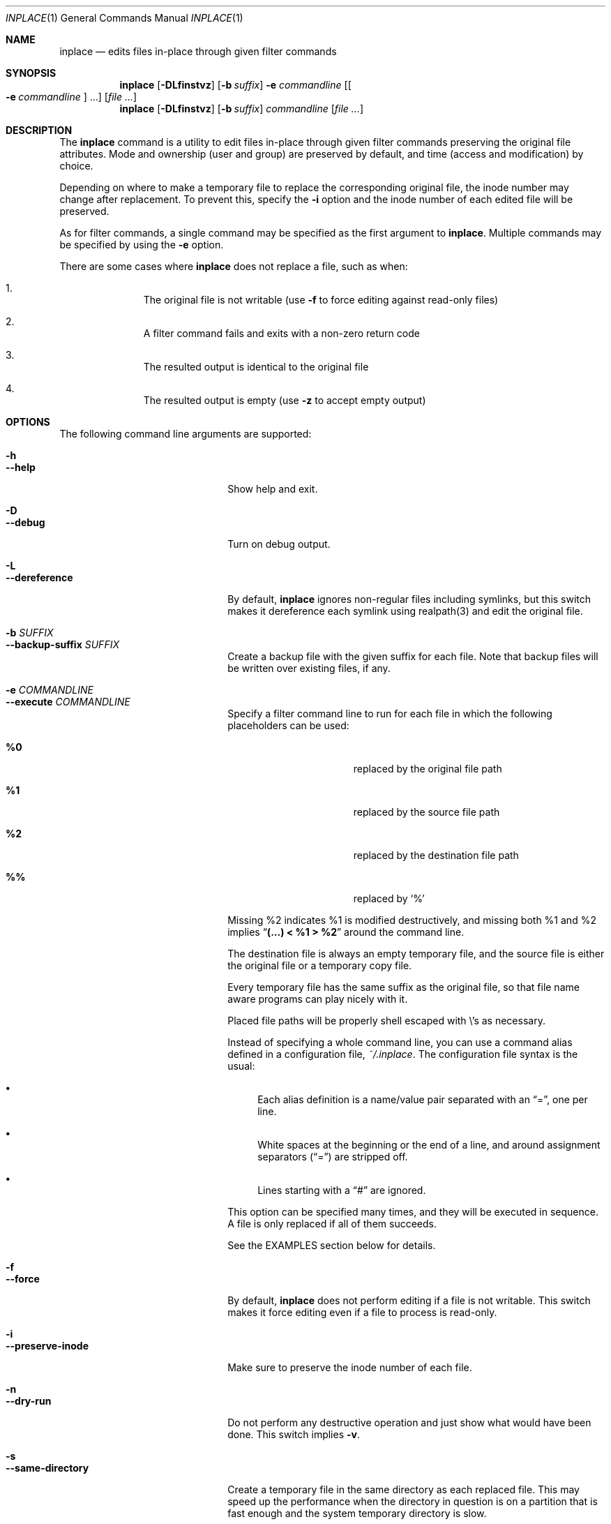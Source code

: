 .\" $Idaemons: /home/cvs/inplace/inplace.1,v 1.8 2004/04/21 13:25:51 knu Exp $
.\" $Id$
.\"
.Dd April 7, 2004
.Dt INPLACE 1
.Os FreeBSD
.Sh NAME
.Nm inplace
.Nd edits files in-place through given filter commands
.Sh SYNOPSIS
.Nm
.Op Fl DLfinstvz
.Op Fl b Ar suffix
.Fl e Ar commandline
.Op Oo Fl e Ar commandline Oc ...
.Op Ar file ...
.Nm
.Op Fl DLfinstvz
.Op Fl b Ar suffix
.Ar commandline
.Op Ar file ...
.Sh DESCRIPTION
The
.Nm
command is a utility to edit files in-place through given filter
commands preserving the original file attributes.  Mode and ownership
(user and group) are preserved by default, and time (access and
modification) by choice.
.Pp
Depending on where to make a temporary file to replace the
corresponding original file, the inode number may change after
replacement.  To prevent this, specify the
.Fl i
option and the inode number of each edited file will be preserved.
.Pp
As for filter commands, a single command may be specified as the first
argument to
.Nm .
Multiple commands may be specified by using the
.Fl e
option.
.Pp
There are some cases where
.Nm
does not replace a file, such as when:
.Bl -enum -offset indent
.It
The original file is not writable (use
.Fl f
to force editing against read-only files)
.It
A filter command fails and exits with a non-zero return code
.It
The resulted output is identical to the original file
.It
The resulted output is empty (use
.Fl z
to accept empty output)
.El 
.Pp
.Sh OPTIONS
The following command line arguments are supported:
.Pp
.Bl -tag -width "--preserve-timestamp" -compact
.It Fl h
.It Fl -help
Show help and exit.
.Pp
.It Fl D
.It Fl -debug
Turn on debug output.
.Pp
.It Fl L
.It Fl -dereference
By default,
.Nm
ignores non-regular files including symlinks, but this switch makes it
dereference each symlink using realpath(3) and edit the original file.
.Pp
.It Fl b Ar SUFFIX
.It Fl -backup-suffix Ar SUFFIX
Create a backup file with the given suffix for each file.  Note that
backup files will be written over existing files, if any.
.Pp
.It Fl e Ar COMMANDLINE
.It Fl -execute Ar COMMANDLINE
Specify a filter command line to run for each file in which the following placeholders can be used:
.Bl -tag -offset indent -nested
.It Cm %0
replaced by the original file path
.It Cm %1
replaced by the source file path
.It Cm %2
replaced by the destination file path
.It Cm %%
replaced by
.Ql %
.El
.Pp
Missing %2 indicates %1 is modified destructively, and missing both %1
and %2 implies
.Dq Li "(...) < %1 > %2"
around the command line.
.Pp
The destination file is always an empty temporary file, and the source
file is either the original file or a temporary copy file.
.Pp
Every temporary file has the same suffix as the original file, so that
file name aware programs can play nicely with it.
.Pp
Placed file paths will be properly shell escaped with
.Pf \e 's
as necessary.
.Pp
Instead of specifying a whole command line, you can use a command
alias defined in a configuration file,
.Pa ~/.inplace .
The configuration file syntax is the usual:
.Bl -bullet
.It
Each alias definition is a name/value pair separated with an
.Dq = ,
one per line.
.It
White spaces at the beginning or the end of a line, and around
assignment separators
.Pf ( Dq = )
are stripped off.
.It
Lines starting with a
.Dq #
are ignored.
.El
.Pp
This option can be specified many times, and they will be executed in
sequence.  A file is only replaced if all of them succeeds.
.Pp
See the EXAMPLES section below for details.
.Pp
.It Fl f
.It Fl -force
By default,
.Nm
does not perform editing if a file is not writable.  This switch makes
it force editing even if a file to process is read-only.
.Pp
.It Fl i
.It Fl -preserve-inode
Make sure to preserve the inode number of each file.
.Pp
.It Fl n
.It Fl -dry-run
Do not perform any destructive operation and just show what would have
been done.  This switch implies
.Fl v .
.Pp
.It Fl s
.It Fl -same-directory
Create a temporary file in the same directory as each replaced file.
This may speed up the performance when the directory in question is on
a partition that is fast enough and the system temporary directory is
slow.
.Pp
Another reason to use this switch is when the temporary directory does
not have sufficient disk space for a resulted file.
.Pp
If this option is specified, edited files will have newly assigned
inode numbers.  To prevent this, use the
.Fl i
option.
.Pp
.It Fl t
.It Fl -preserve-timestamp
Preserve the access and modification times of each file.
.Pp
.It Fl v
.It Fl -verbose
Turn on verbose mode.
.Pp
.It Fl z
.It Fl -accept-empty
By default,
.Nm
does not replace the original file when a resulted file is empty in
size.  This switch makes it accept empty (zero-sized) output and
replace the original file with it.
.El
.Sh EXAMPLES
.Bl -bullet
.It
Sort files in-place using
.Xr sort 1 :
.Pp
.Dl inplace sort file1 file2 file3
.Pp
Below is the same thing as above, except for passing input files via
the command line argument:
.Pp
.Dl inplace 'sort %1 > %2' file1 file2 file3
.Pp
.It
Perform in-place charset conversion and newline code conversion:
.Pp
.Dl inplace -e 'iconv -f EUC-JP -t UTF-8' -e 'perl -pe \&"s/$/\e\er/\&"' file1 file2 file3
.Pp
.It
Process image files taking backup files:
.Pp
.Dl inplace -b.orig 'convert -rotate 270 -resize 50%% %1 %2' *.jpg
.Pp
.It
Perform a mass MP3 tag modification without changing timestamps:
.Pp
.Dl find mp3/Some_Artist -name '*.mp3' -print0 | xargs -0 inplace -te 'mp3info -a \&"Some Artist\&" -g \&"Progressive Rock\&" %1'
.Pp
As you see above,
.Nm
makes a nice combo with
.Xr find 1
and
.Xr xargs 1 .
.Pp
.El
.Sh FILES
.Bl -tag -width "~/.inplace"
.It Pa ~/.inplace
Location of the configuration file.
.El
.Sh ENVIRONMENT
.Bl -tag -width "TMPDIR" -compact
.It Ev TMPDIR
.It Ev TMP
.It Ev TEMP
Temporary directory candidates where
.Nm 
attempts to create intermediate output files, in that order.  If none
is available and writable,
.Pa /tmp
is used.  If
.Fl s
is specified, they will not be used.
.El
.Sh SEE ALSO
.Xr find 1 ,
.Xr xargs 1 ,
.Xr realpath 3
.Sh AUTHORS
.An Akinori MUSHA Aq knu@iDaemons.org
.Sh BUGS
There may be.  Use at your own risk.

